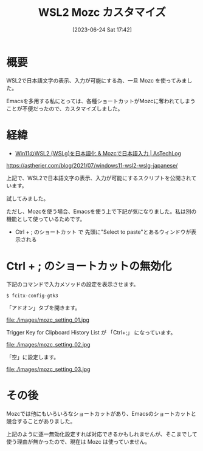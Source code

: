 #+BLOG: wurly-blog
#+POSTID: 471
#+ORG2BLOG:
#+DATE: [2023-06-24 Sat 17:42]
#+OPTIONS: toc:nil num:nil todo:nil pri:nil tags:nil ^:nil
#+CATEGORY: WSL
#+TAGS: 
#+DESCRIPTION:
#+TITLE: WSL2 Mozc カスタマイズ

* 概要

WSL2で日本語文字の表示、入力が可能にする為、一旦 Mozc を使ってみました。

Emacsを多用する私にとっては、各種ショートカットがMozcに奪われてしまうことが不便だったので、カスタマイズしました。

* 経緯

 - [[https://astherier.com/blog/2021/07/windows11-wsl2-wslg-japanese/#][Win11のWSL2 (WSLg)を日本語化 & Mozcで日本語入力 | AsTechLog]]
https://astherier.com/blog/2021/07/windows11-wsl2-wslg-japanese/

上記で、WSL2で日本語文字の表示、入力が可能にするスクリプトを公開されています。

試してみました。

ただし、Mozcを使う場合、Emacsを使う上で下記が気になりました。私は別の機能として使っているためです。

 - Ctrl + ; のショートカット で 先頭に"Select to paste"とあるウィンドウが表示される

* Ctrl + ; のショートカットの無効化

下記のコマンドで入力メソッドの設定を表示させます。

#+begin_src 
$ fcitx-config-gtk3
#+end_src

「アドオン」タブを開きます。

file:./images/mozc_setting_01.jpg

Trigger Key for Clipboard History List が 「Ctrl+;」 になっています。

file:./images/mozc_setting_02.jpg

「空」に設定します。

file:./images/mozc_setting_03.jpg

* その後

Mozcでは他にもいろいろなショートカットがあり、Emacsのショートカットと競合することがありました。

上記のように逐一無効化設定すれば対応できるかもしれませんが、そこまでして使う理由が無かったので、現在は Mozc は使っていません。

# ./images/mozc_setting_01.jpg http://cha.la.coocan.jp/wp/wp-content/uploads/2023/06/mozc_setting_01.jpg
# ./images/mozc_setting_02.jpg http://cha.la.coocan.jp/wp/wp-content/uploads/2023/06/mozc_setting_02.jpg
# ./images/mozc_setting_03.jpg http://cha.la.coocan.jp/wp/wp-content/uploads/2023/06/mozc_setting_03.jpg
